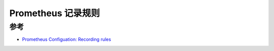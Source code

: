 .. _prometheus_recording_rules:

==========================
Prometheus 记录规则
==========================

参考
=======

- `Prometheus Configuation: Recording rules <https://prometheus.io/docs/prometheus/latest/configuration/recording_rules/>`_
